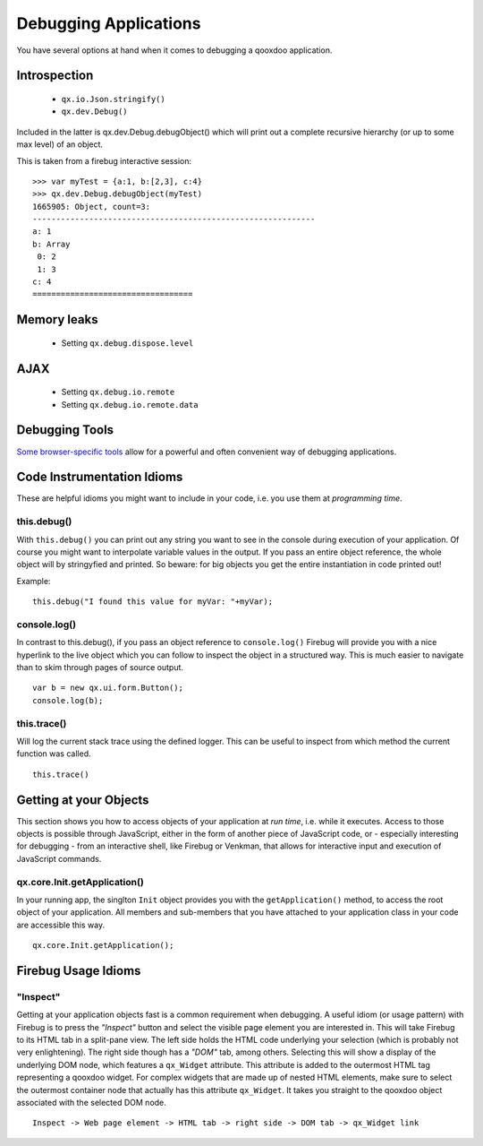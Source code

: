 .. _pages/debugging#debugging_applications:

Debugging Applications
**********************

You have several options at hand when it comes to debugging a qooxdoo application.

.. _pages/debugging#introspection:

Introspection
=============

  * ``qx.io.Json.stringify()``
  * ``qx.dev.Debug()``

Included in the latter is qx.dev.Debug.debugObject() which will print out a complete recursive hierarchy (or up to some max level) of an object.

This is taken from a firebug interactive session:

::

    >>> var myTest = {a:1, b:[2,3], c:4}
    >>> qx.dev.Debug.debugObject(myTest)
    1665905: Object, count=3:
    ------------------------------------------------------------
    a: 1
    b: Array
     0: 2
     1: 3
    c: 4
    ==================================

.. _pages/debugging#memory_leaks:

Memory leaks
============

  * Setting ``qx.debug.dispose.level``

.. _pages/debugging#ajax:

AJAX
====

  * Setting ``qx.debug.io.remote``
  * Setting ``qx.debug.io.remote.data``

.. _pages/debugging#debugging_tools:

Debugging Tools
===============

`Some browser-specific tools <http://qooxdoo.org/documentation/general/debugging_tools>`_ allow for a powerful and often convenient way of debugging applications.

.. _pages/debugging#code_instrumentation_idioms:

Code Instrumentation Idioms
===========================

These are helpful idioms you might want to include in your code, i.e. you use them at *programming time*.

.. _pages/debugging#this.debug:

this.debug()
------------

With ``this.debug()`` you can print out any string you want to see in the console during execution of your application. Of course you might want to interpolate variable values in the output. If you pass an entire object reference, the whole object will by stringyfied and printed. So beware: for big objects you get the entire instantiation in code printed out!

Example:

::

    this.debug("I found this value for myVar: "+myVar);

.. _pages/debugging#console.log:

console.log()
-------------

In contrast to this.debug(), if you pass an object reference to ``console.log()`` Firebug will provide you with a nice hyperlink to the live object which you can follow to inspect the object in a structured way. This is much easier to navigate than to skim through pages of source output.

::

    var b = new qx.ui.form.Button();
    console.log(b);

.. _pages/debugging#this.trace:

this.trace()
------------

Will log the current stack trace using the defined logger. This can be useful to inspect from which method the current function was called.

::

    this.trace() 

.. _pages/debugging#getting_at_your_objects:

Getting at your Objects
=======================

This section shows you how to access objects of your application at *run time*, i.e. while it executes. Access to those objects is possible through JavaScript, either in the form of another piece of JavaScript code, or - especially interesting for debugging - from an interactive shell, like Firebug or Venkman, that allows for interactive input and execution of JavaScript commands.

.. _pages/debugging#qx.core.init.getapplication:

qx.core.Init.getApplication()
-----------------------------

In your running app, the singlton ``Init`` object provides you with the ``getApplication()`` method, to access the root object of your application. All members and sub-members that you have attached to your application class in your code are accessible this way.

::

    qx.core.Init.getApplication();

.. _pages/debugging#firebug_usage_idioms:

Firebug Usage Idioms
====================

.. _pages/debugging#inspect:

"Inspect"
---------

Getting at your application objects fast is a common requirement when debugging. A useful idiom (or usage pattern) with Firebug is to press the *"Inspect"* button and select the visible page element you are interested in. This will take Firebug to its HTML tab in a split-pane view. The left side holds the HTML code underlying your selection (which is probably not very enlightening). The right side though has a *"DOM"* tab, among others. Selecting this will show a display of the underlying DOM node, which features a ``qx_Widget`` attribute. This attribute is added to the outermost HTML tag representing a qooxdoo widget. For complex widgets that are made up of nested HTML elements, make sure to select the outermost container node that actually has this attribute ``qx_Widget``. It takes you straight to the qooxdoo object associated with the selected DOM node.

::

    Inspect -> Web page element -> HTML tab -> right side -> DOM tab -> qx_Widget link


